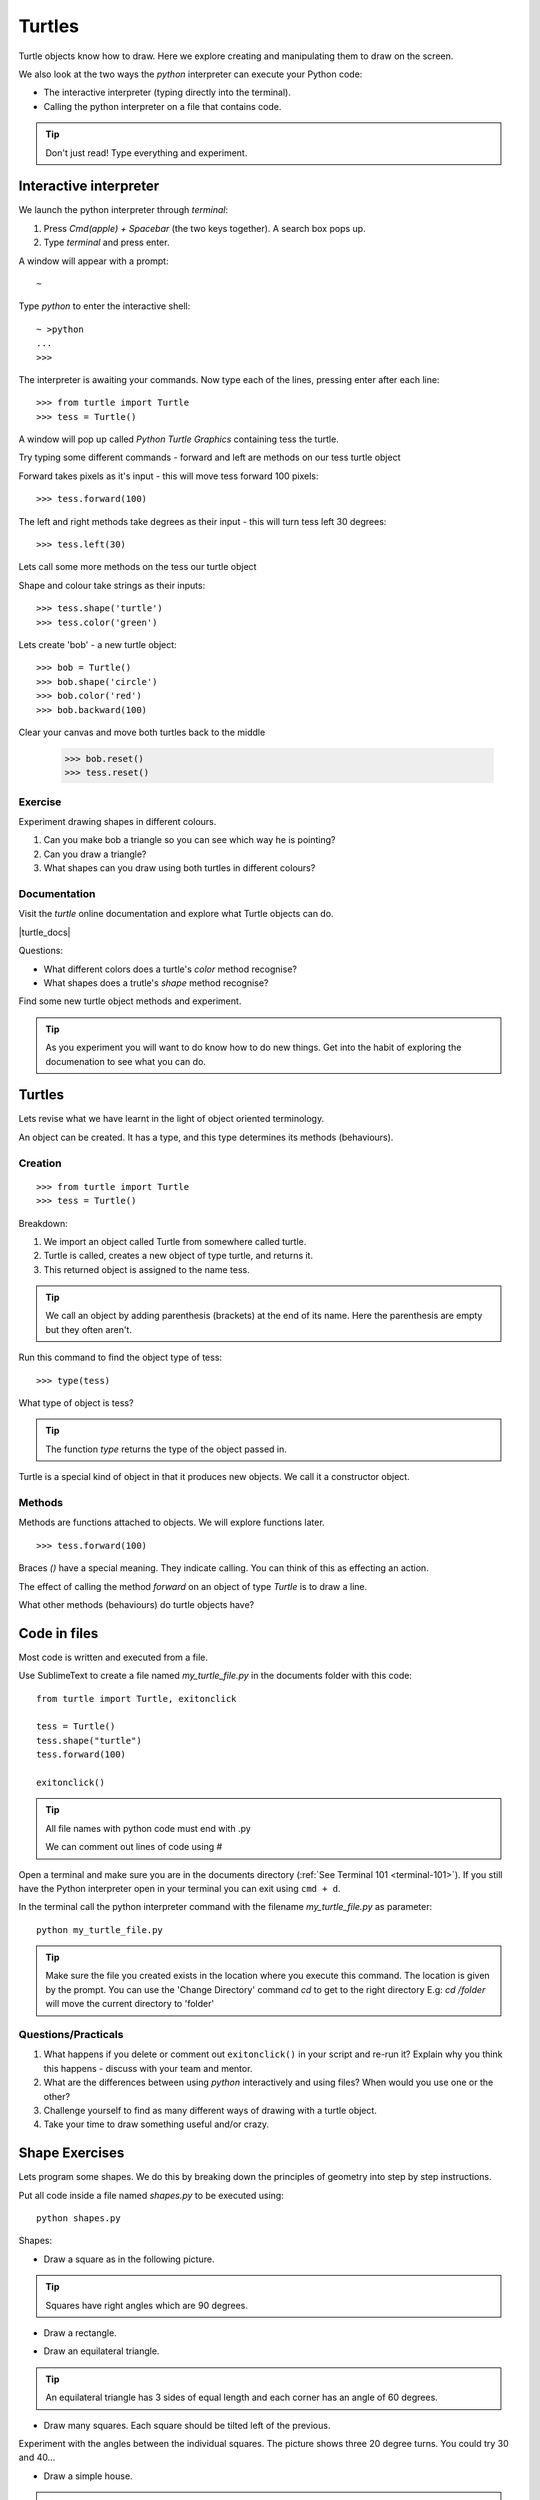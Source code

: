 Turtles
*******

Turtle objects know how to draw. Here we explore creating and
manipulating them to draw on the screen.

We also look at the two ways the `python` interpreter can execute your Python code:

* The interactive interpreter (typing directly into the terminal).
* Calling the python interpreter on a file that contains code.

.. tip::

    Don't just read! Type everything and experiment.


Interactive interpreter
=======================

We launch the python interpreter through `terminal`:

1. Press `Cmd(apple) + Spacebar` (the two keys together). A search box pops up.
2. Type `terminal` and press enter.

A window will appear with a prompt::

    ~

Type `python` to enter the interactive shell::

    ~ >python
    ...
    >>>


The interpreter is awaiting your commands. Now type each of the lines, pressing enter after each line::

    >>> from turtle import Turtle
    >>> tess = Turtle()

A window will pop up called `Python Turtle Graphics` containing tess the turtle.

.. image:: /images/turtle-init.png

Try typing some different commands - forward and left are methods on our tess turtle object

Forward takes pixels as it's input - this will move tess forward 100 pixels::

    >>> tess.forward(100)

.. image:: /images/turtle-forward.png

The left and right methods take degrees as their input - this will turn tess left 30 degrees::

    >>> tess.left(30)

.. image:: /images/turtle-left.png

Lets call some more methods on the tess our turtle object

Shape and colour take strings as their inputs::

    >>> tess.shape('turtle')
    >>> tess.color('green')

Lets create 'bob' - a new turtle object::

    >>> bob = Turtle()
    >>> bob.shape('circle')
    >>> bob.color('red')
    >>> bob.backward(100)

Clear your canvas and move both turtles back to the middle

    >>> bob.reset()
    >>> tess.reset()

Exercise
--------

Experiment drawing shapes in different colours.

1. Can you make bob a triangle so you can see which way he is pointing?
2. Can you draw a triangle?
3. What shapes can you draw using both turtles in different colours?

Documentation
-------------

Visit the `turtle` online documentation and explore what Turtle objects can do.

|turtle_docs|

.. |turtle_docs| raw:: html

    <a href="https://docs.python.org/3/library/turtle.html" target="_blank">https://docs.python.org/3/library/turtle.html</a>


Questions:

* What different colors does a turtle's `color` method recognise?
* What shapes does a trutle's `shape` method recognise?

Find some new turtle object methods and experiment.

.. tip::

    As you experiment you will want to do know how to do new things. Get into
    the habit of exploring the documenation to see what you can do.


Turtles
=======

Lets revise what we have learnt in the light of object oriented terminology.

An object can be created. It has a type, and this type determines its methods
(behaviours).

Creation
--------

::

    >>> from turtle import Turtle
    >>> tess = Turtle()

Breakdown:

1. We import an object called Turtle from somewhere called turtle.
2. Turtle is called, creates a new object of type turtle, and returns it.
3. This returned object is assigned to the name tess.

.. tip::
    We call an object by adding parenthesis (brackets) at the end of its name. Here the
    parenthesis are empty but they often aren't.

Run this command to find the object type of tess::

    >>> type(tess)

What type of object is tess?

.. tip::
    The function `type` returns the type of the object passed in.

Turtle is a special kind of object in that it produces new objects. We call it
a constructor object.

Methods
-------

Methods are functions attached to objects. We will explore functions later.

::

    >>> tess.forward(100)

Braces `()` have a special meaning. They indicate calling. You can think of
this as effecting an action.

The effect of calling the method `forward` on an object of type `Turtle` is to
draw a line.

What other methods (behaviours) do turtle objects have?

Code in files
=============

Most code is written and executed from a file.

Use SublimeText to create a file named `my_turtle_file.py` in the documents folder with this code::

    from turtle import Turtle, exitonclick

    tess = Turtle()
    tess.shape("turtle")
    tess.forward(100)

    exitonclick()

.. tip::

    All file names with python code must end with .py

    We can comment out lines of code using #

Open a terminal and make sure you are in the documents directory (:ref:`See Terminal 101 <terminal-101>`). If you still have the Python interpreter open in your terminal you can exit using ``cmd + d``.

In the terminal call the python interpreter command with the filename `my_turtle_file.py` as parameter::

    python my_turtle_file.py


.. tip::

    Make sure the file you created exists in the location where you execute this
    command. The location is given by the prompt.
    You can use the 'Change Directory' command `cd` to get to the right directory
    E.g: `cd /folder` will move the current directory to 'folder'

Questions/Practicals
--------------------

1. What happens if you delete or comment out ``exitonclick()`` in your script and re-run it? Explain why you think this happens - discuss with your team and mentor.

2. What are the differences between using `python` interactively and using files? When would you use one or the other?

3. Challenge yourself to find as many different ways of drawing with a turtle object.

4. Take your time to draw something useful and/or crazy.



Shape Exercises
===============

Lets program some shapes. We do this by breaking down the principles of geometry into step by step instructions.

Put all code inside a file named `shapes.py` to be executed using::

    python shapes.py


Shapes:

* Draw a square as in the following picture.

.. tip:: Squares have right angles which are 90 degrees.

.. image:: /images/turtle-square.png


* Draw a rectangle.

.. image:: /images/turtle-rectangle.png


* Draw an equilateral triangle.

.. tip:: An equilateral triangle has 3 sides of equal length and each corner has an angle of 60 degrees.

* Draw many squares. Each square should be tilted left of the previous.

.. image:: /images/turtle-many-squares.png

Experiment with the angles between the individual squares. The picture shows three 20 degree turns. You could try 30 and 40...

* Draw a simple house.

.. tip:: Reuse the code you have already written.

* Really want a challenge? Draw the 'flower' shape below:

.. image:: /images/spirograph.png
